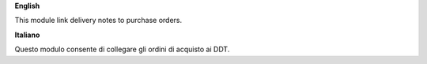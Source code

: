 **English**

This module link delivery notes to purchase orders.

**Italiano**

Questo modulo consente di collegare gli ordini di acquisto ai DDT.

